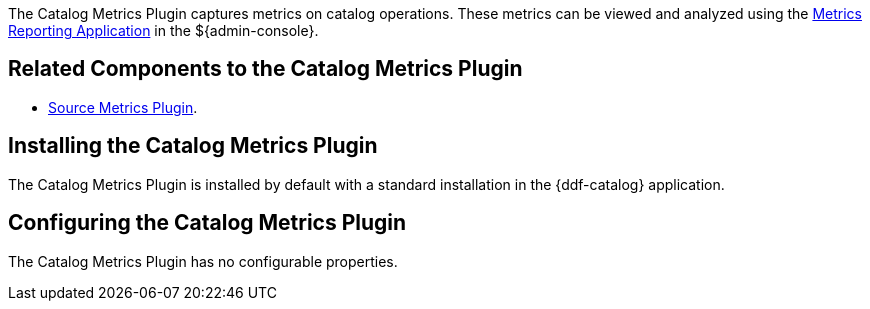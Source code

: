 :type: plugin
:status: published
:title: Catalog Metrics Plugin
:link: _catalog_metrics_plugin
:plugintypes: postingestplugin, postqueryplugin, postresourceplugin, prequeryplugin
:summary: Captures metrics on catalog operations.

The Catalog Metrics Plugin captures metrics on catalog operations.
These metrics can be viewed and analyzed using the <<_metrics_reporting_application,Metrics Reporting Application>> in the ${admin-console}.

== Related Components to the Catalog Metrics Plugin

* <<_source_metrics_plugin,Source Metrics Plugin>>.

== Installing the Catalog Metrics Plugin

The Catalog Metrics Plugin is installed by default with a standard installation in the {ddf-catalog} application.

== Configuring the Catalog Metrics Plugin

The Catalog Metrics Plugin has no configurable properties.
